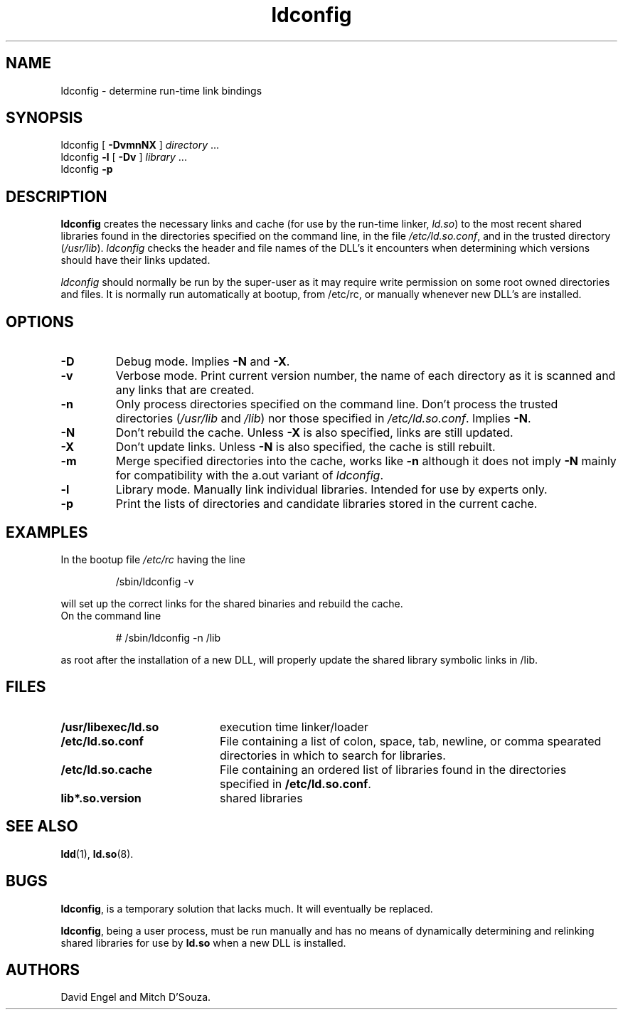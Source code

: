 .TH ldconfig 8 "30 March 1995"
.SH NAME
ldconfig \- determine run-time link bindings
.SH SYNOPSIS
ldconfig
[
.B \-DvmnNX
]
.IR directory \ ...
.PD 0
.PP
.PD
ldconfig
.B \-l
[
.B \-Dv
]
.IR library \ ...
.PD 0
.PP
.PD
ldconfig
.B \-p
.SH DESCRIPTION
.B ldconfig
creates the necessary links and cache (for use by the run-time linker,
.IR ld.so )
to the most recent shared libraries found in the directories specified
on the command line, in the file
.IR /etc/ld.so.conf ,
and in the trusted directory
.RI ( /usr/lib ).
.I ldconfig
checks the header and file names of the DLL's it encounters when
determining which versions should have their links updated.
.PP
.I ldconfig
should normally be run by the super-user as it may require write 
permission on some root owned directories and files.
It is normally run automatically at bootup, from /etc/rc, or manually
whenever new DLL's are installed.
.SH OPTIONS
.TP
.B \-D
Debug mode.
Implies
.B \-N
and
.BR \-X .
.TP
.B \-v
Verbose mode.
Print current version number, the name of each directory as it
is scanned and any links that are created.
.TP
.B \-n
Only process directories specified on the command line.
Don't process the trusted directories
.RI ( /usr/lib
and
.IR /lib )
nor those specified in
.IR /etc/ld.so.conf .
Implies
.BR \-N .
.TP
.B \-N
Don't rebuild the cache.
Unless
.B \-X
is also specified, links are still updated.
.TP
.B \-X
Don't update links.
Unless
.B \-N
is also specified, the cache is still rebuilt.
.TP
.B \-m
Merge specified directories into the cache, works like
.B \-n
although it does not imply
.B \-N
.  This option exists
mainly for compatibility with the a.out variant of
.IR ldconfig .
.TP
.B \-l
Library mode.
Manually link individual libraries.
Intended for use by experts only.
.TP
.B \-p
Print the lists of directories and candidate libraries stored in
the current cache.
.SH EXAMPLES
In the bootup file
.I /etc/rc
having the line
.RS

/sbin/ldconfig -v

.RE
will set up the correct links for the shared binaries and rebuild
the cache.
.TP
On the command line
.RS

# /sbin/ldconfig -n /lib

.RE
as root after the installation of a new DLL, will properly update the
shared library symbolic links in /lib.

.SH FILES
.PD 0
.TP 20
.B /usr/libexec/ld.so
execution time linker/loader
.TP 20
.B /etc/ld.so.conf
File containing a list of colon, space, tab, newline, or comma spearated
directories in which to search for libraries.
.TP 20
.B /etc/ld.so.cache
File containing an ordered list of libraries found in the directories
specified in
.BR /etc/ld.so.conf .
.TP
.B lib*.so.version
shared libraries
.PD
.SH SEE ALSO
.BR ldd (1),
.BR ld.so (8).
.SH BUGS
.LP
.BR ldconfig ,
is a temporary solution that lacks much. It will eventually be replaced.
.PP
.BR ldconfig ,
being a user process, must be run manually and has no means of dynamically
determining and relinking shared libraries for use by
.BR ld.so
when a new DLL is installed.
.SH AUTHORS
David Engel and Mitch D'Souza.
